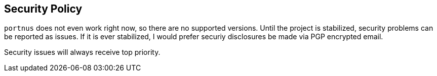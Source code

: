 == Security Policy

`portnus` does not even work right now, so there are no supported versions.
Until the project is stabilized, security problems can be reported as issues.
If it is ever stabilized, I would prefer securiy disclosures be made via PGP
encrypted email.

Security issues will always receive top priority.
